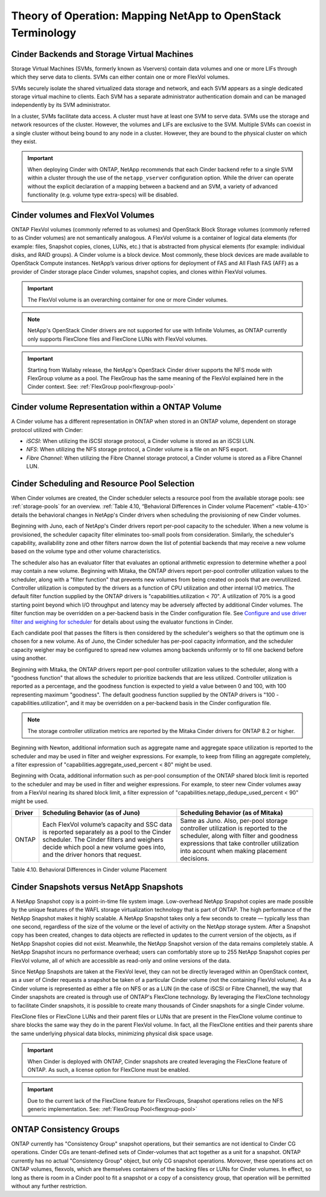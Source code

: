 Theory of Operation: Mapping NetApp to OpenStack Terminology
=============================================================

Cinder Backends and Storage Virtual Machines
--------------------------------------------

Storage Virtual Machines (SVMs, formerly known as Vservers) contain data
volumes and one or more LIFs through which they serve data to clients.
SVMs can either contain one or more FlexVol volumes.

SVMs securely isolate the shared virtualized data storage and network,
and each SVM appears as a single dedicated storage virtual machine to
clients. Each SVM has a separate administrator authentication domain and
can be managed independently by its SVM administrator.

In a cluster, SVMs facilitate data access. A cluster must have at least
one SVM to serve data. SVMs use the storage and network resources of the
cluster. However, the volumes and LIFs are exclusive to the SVM.
Multiple SVMs can coexist in a single cluster without being bound to any
node in a cluster. However, they are bound to the physical cluster on
which they exist.

.. important::

   When deploying Cinder with ONTAP, NetApp recommends
   that each Cinder backend refer to a single SVM within a cluster
   through the use of the ``netapp_vserver`` configuration option.
   While the driver can operate without the explicit declaration of a
   mapping between a backend and an SVM, a variety of advanced
   functionality (e.g. volume type extra-specs) will be disabled.

Cinder volumes and FlexVol Volumes
----------------------------------

ONTAP FlexVol volumes (commonly referred to as volumes) and
OpenStack Block Storage volumes (commonly referred to as Cinder volumes)
are not semantically analogous. A FlexVol volume is a container of
logical data elements (for example: files, Snapshot copies, clones,
LUNs, etc.) that is abstracted from physical elements (for example:
individual disks, and RAID groups). A Cinder volume is a block device.
Most commonly, these block devices are made available to OpenStack
Compute instances. NetApp’s various driver options for deployment of FAS
and All Flash FAS (AFF) as a provider of Cinder storage place Cinder volumes,
snapshot copies, and clones within FlexVol volumes.

.. important::

   The FlexVol volume is an overarching container for one or more
   Cinder volumes.

.. note::

   NetApp's OpenStack Cinder drivers are not supported for use with
   Infinite Volumes, as ONTAP currently only supports FlexClone
   files and FlexClone LUNs with FlexVol volumes.

.. important::

   Starting from Wallaby release, the NetApp's OpenStack Cinder driver
   supports the NFS mode with FlexGroup volume as a pool. The FlexGroup
   has the same meaning of the FlexVol explained here in the Cinder
   context. See: :ref:`FlexGroup pool<flexgroup-pool>`

Cinder volume Representation within a ONTAP Volume
----------------------------------------------------

A Cinder volume has a different representation in ONTAP when stored
in an ONTAP volume, dependent on storage protocol
utilized with Cinder:

-  *iSCSI*: When utilizing the iSCSI storage protocol, a Cinder volume
   is stored as an iSCSI LUN.

-  *NFS*: When utilizing the NFS storage protocol, a Cinder volume is a
   file on an NFS export.

-  *Fibre Channel*: When utilizing the Fibre Channel storage protocol, a
   Cinder volume is stored as a Fibre Channel LUN.

.. _cinder-schedule-resource-pool:

Cinder Scheduling and Resource Pool Selection
---------------------------------------------

When Cinder volumes are created, the Cinder scheduler selects a resource
pool from the available storage pools: see
:ref:`storage-pools` for an overview.
:ref:`Table 4.10, “Behavioral Differences in Cinder volume Placement”
<table-4.10>` details the behavioral changes in NetApp's
Cinder drivers when scheduling the provisioning of new Cinder volumes.

Beginning with Juno, each of NetApp's Cinder drivers report per-pool
capacity to the scheduler. When a new volume is provisioned, the
scheduler capacity filter eliminates too-small pools from consideration.
Similarly, the scheduler's capability, availability zone and other
filters narrow down the list of potential backends that may receive a
new volume based on the volume type and other volume characteristics.

The scheduler also has an evaluator filter that evaluates an optional
arithmetic expression to determine whether a pool may contain a new
volume. Beginning with Mitaka, the ONTAP drivers report per-pool
controller utilization values to the scheduler, along with a "filter
function" that prevents new volumes from being created on pools that are
overutilized. Controller utilization is computed by the drivers as a
function of CPU utilization and other internal I/O metrics. The default
filter function supplied by the ONTAP drivers is
"capabilities.utilization < 70". A utilization of 70% is a good starting
point beyond which I/O throughput and latency may be adversely affected
by additional Cinder volumes. The filter function may be overridden on a
per-backend basis in the Cinder configuration file. See `Configure and
use driver filter and weighing for
scheduler <http://docs.openstack.org/admin-guide/blockstorage-driver-filter-weighing.html>`__
for details about using the evaluator functions in Cinder.

Each candidate pool that passes the filters is then considered by the
scheduler's weighers so that the optimum one is chosen for a new volume.
As of Juno, the Cinder scheduler has per-pool capacity information, and
the scheduler capacity weigher may be configured to spread new volumes
among backends uniformly or to fill one backend before using another.

Beginning with Mitaka, the ONTAP drivers report per-pool controller
utilization values to the scheduler, along with a "goodness function"
that allows the scheduler to prioritize backends that are less utilized.
Controller utilization is reported as a percentage, and the goodness
function is expected to yield a value between 0 and 100, with 100
representing maximum "goodness". The default goodness function supplied
by the ONTAP drivers is "100 - capabilities.utilization", and it
may be overridden on a per-backend basis in the Cinder configuration
file.

.. note::

   The storage controller utilization metrics are reported by the
   Mitaka Cinder drivers for ONTAP 8.2 or higher.

Beginning with Newton, additional information such as aggregate name and
aggregate space utilization is reported to the scheduler and may be used
in filter and weigher expressions. For example, to keep from filling an
aggregate completely, a filter expression of
"capabilities.aggregate_used_percent < 80" might be used.

Beginning with Ocata, additional information such as per-pool
consumption of the ONTAP shared block limit is reported to the
scheduler and may be used in filter and weigher expressions.  For
example, to steer new Cinder volumes away from a FlexVol nearing its
shared block limit, a filter expression of
"capabilities.netapp_dedupe_used_percent < 90" might be used.

.. _table-4.10:

+----------------------------------+-----------------------------------------------------------------------------------------------------------------------------------------------------------------------------------------------------------------------------------+-----------------------------------------------------------------------------------------------------------------------------------------------------------------------------------------------------------------------+
| Driver                           | Scheduling Behavior (as of Juno)                                                                                                                                                                                                  | Scheduling Behavior (as of Mitaka)                                                                                                                                                                                    |
+==================================+===================================================================================================================================================================================================================================+=======================================================================================================================================================================================================================+
| ONTAP                            | Each FlexVol volume’s capacity and SSC data is reported separately as a pool to the Cinder scheduler. The Cinder filters and weighers decide which pool a new volume goes into, and the driver honors that request.               | Same as Juno. Also, per-pool storage controller utilization is reported to the scheduler, along with filter and goodness expressions that take controller utilization into account when making placement decisions.   |
+----------------------------------+-----------------------------------------------------------------------------------------------------------------------------------------------------------------------------------------------------------------------------------+-----------------------------------------------------------------------------------------------------------------------------------------------------------------------------------------------------------------------+

Table 4.10. Behavioral Differences in Cinder volume Placement

Cinder Snapshots versus NetApp Snapshots
----------------------------------------

A NetApp Snapshot copy is a point-in-time file system image.
Low-overhead NetApp Snapshot copies are made possible by the unique
features of the WAFL storage virtualization technology that is part of
ONTAP. The high performance of the NetApp Snapshot makes it highly
scalable. A NetApp Snapshot takes only a few seconds to create —
typically less than one second, regardless of the size of the volume or
the level of activity on the NetApp storage system. After a Snapshot
copy has been created, changes to data objects are reflected in updates
to the current version of the objects, as if NetApp Snapshot copies did
not exist. Meanwhile, the NetApp Snapshot version of the data remains
completely stable. A NetApp Snapshot incurs no performance overhead;
users can comfortably store up to 255 NetApp Snapshot copies per FlexVol
volume, all of which are accessible as read-only and online versions of
the data.

Since NetApp Snapshots are taken at the FlexVol level, they can not be
directly leveraged within an OpenStack context, as a user of Cinder
requests a snapshot be taken of a particular Cinder volume (not the
containing FlexVol volume). As a Cinder volume is represented as either
a file on NFS or as a LUN (in the case of iSCSI or Fibre Channel), the
way that Cinder snapshots are created is through use of ONTAP's
FlexClone technology. By leveraging the FlexClone technology to
facilitate Cinder snapshots, it is possible to create many thousands of
Cinder snapshots for a single Cinder volume.

FlexClone files or FlexClone LUNs and their parent files or LUNs that
are present in the FlexClone volume continue to share blocks the same
way they do in the parent FlexVol volume. In fact, all the FlexClone
entities and their parents share the same underlying physical data
blocks, minimizing physical disk space usage.

.. important::

   When Cinder is deployed with ONTAP, Cinder snapshots are
   created leveraging the FlexClone feature of ONTAP. As such, a
   license option for FlexClone must be enabled.

.. important::

   Due to the current lack of the FlexClone feature for FlexGroups, Snapshot
   operations relies on the NFS generic implementation.
   See: :ref:`FlexGroup Pool<flexgroup-pool>`

ONTAP Consistency Groups
------------------------

ONTAP currently has "Consistency Group" snapshot operations, but
their semantics are not identical to Cinder CG operations. Cinder CGs
are tenant-defined sets of Cinder-volumes that act together as a unit
for a snapshot. ONTAP currently has no actual "Consistency Group"
object, but only CG snapshot operations. Moreover, these operations act
on ONTAP volumes, flexvols, which are themselves containers of the
backing files or LUNs for Cinder volumes. In effect, so long as there is
room in a Cinder pool to fit a snapshot or a copy of a consistency
group, that operation will be permitted without any further restriction.
